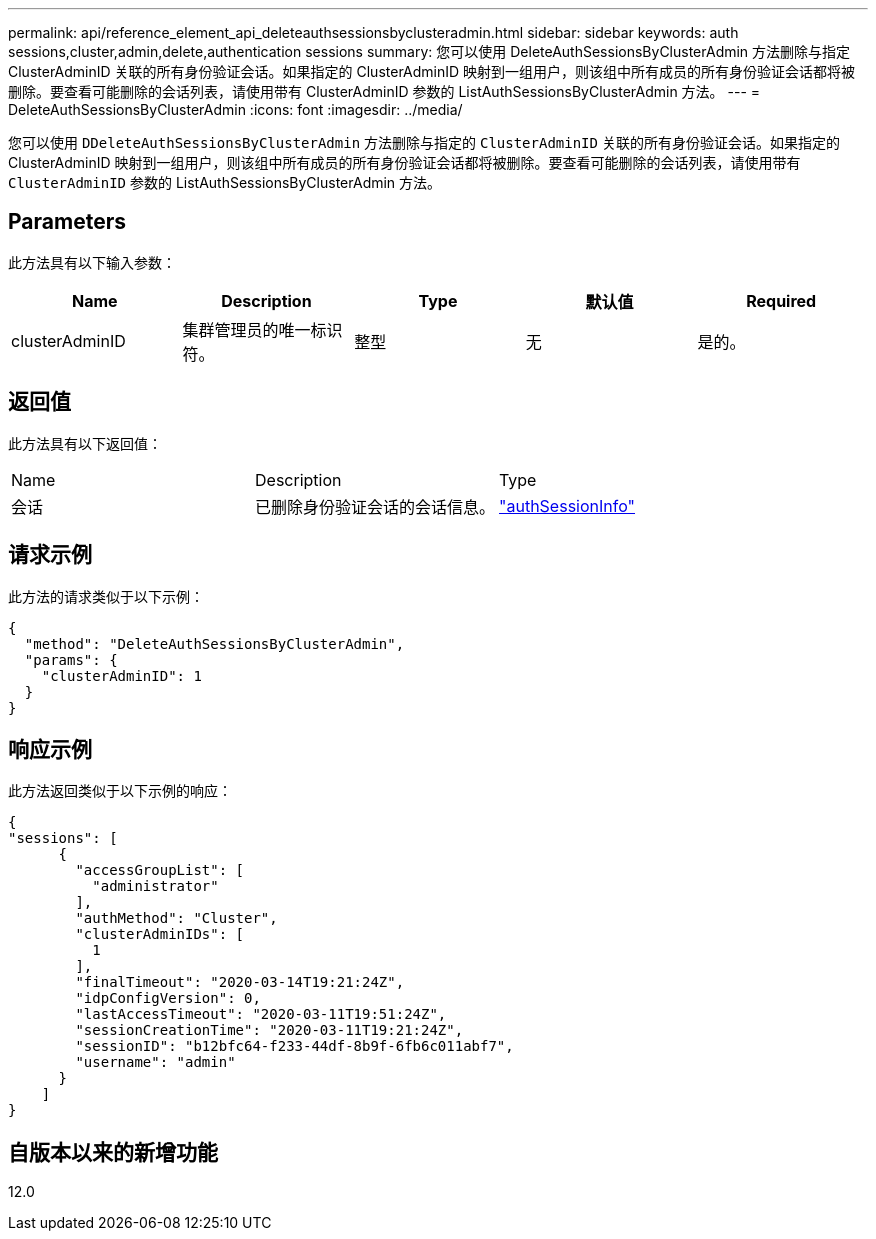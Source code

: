 ---
permalink: api/reference_element_api_deleteauthsessionsbyclusteradmin.html 
sidebar: sidebar 
keywords: auth sessions,cluster,admin,delete,authentication sessions 
summary: 您可以使用 DeleteAuthSessionsByClusterAdmin 方法删除与指定 ClusterAdminID 关联的所有身份验证会话。如果指定的 ClusterAdminID 映射到一组用户，则该组中所有成员的所有身份验证会话都将被删除。要查看可能删除的会话列表，请使用带有 ClusterAdminID 参数的 ListAuthSessionsByClusterAdmin 方法。 
---
= DeleteAuthSessionsByClusterAdmin
:icons: font
:imagesdir: ../media/


[role="lead"]
您可以使用 `DDeleteAuthSessionsByClusterAdmin` 方法删除与指定的 `ClusterAdminID` 关联的所有身份验证会话。如果指定的 ClusterAdminID 映射到一组用户，则该组中所有成员的所有身份验证会话都将被删除。要查看可能删除的会话列表，请使用带有 `ClusterAdminID` 参数的 ListAuthSessionsByClusterAdmin 方法。



== Parameters

此方法具有以下输入参数：

|===
| Name | Description | Type | 默认值 | Required 


 a| 
clusterAdminID
 a| 
集群管理员的唯一标识符。
 a| 
整型
 a| 
无
 a| 
是的。

|===


== 返回值

此方法具有以下返回值：

|===


| Name | Description | Type 


 a| 
会话
 a| 
已删除身份验证会话的会话信息。
 a| 
link:reference_element_api_authsessioninfo.md#GUID-FF0CE38C-8F99-4F23-8A6F-F6EA4487E808["authSessionInfo"]

|===


== 请求示例

此方法的请求类似于以下示例：

[listing]
----
{
  "method": "DeleteAuthSessionsByClusterAdmin",
  "params": {
    "clusterAdminID": 1
  }
}
----


== 响应示例

此方法返回类似于以下示例的响应：

[listing]
----
{
"sessions": [
      {
        "accessGroupList": [
          "administrator"
        ],
        "authMethod": "Cluster",
        "clusterAdminIDs": [
          1
        ],
        "finalTimeout": "2020-03-14T19:21:24Z",
        "idpConfigVersion": 0,
        "lastAccessTimeout": "2020-03-11T19:51:24Z",
        "sessionCreationTime": "2020-03-11T19:21:24Z",
        "sessionID": "b12bfc64-f233-44df-8b9f-6fb6c011abf7",
        "username": "admin"
      }
    ]
}
----


== 自版本以来的新增功能

12.0
